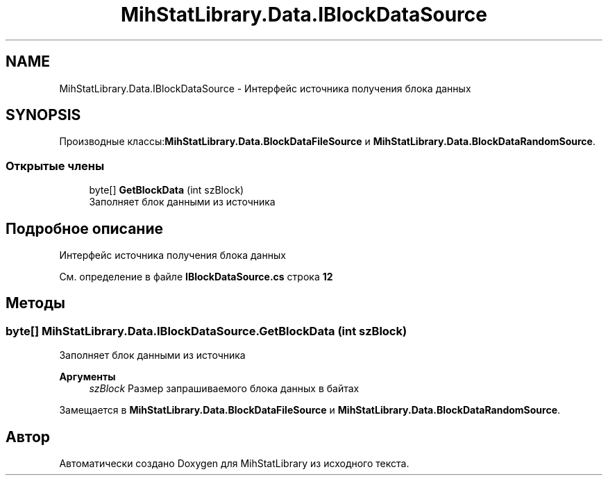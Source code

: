 .TH "MihStatLibrary.Data.IBlockDataSource" 3 "Version 1.0" "MihStatLibrary" \" -*- nroff -*-
.ad l
.nh
.SH NAME
MihStatLibrary.Data.IBlockDataSource \- Интерфейс источника получения блока данных  

.SH SYNOPSIS
.br
.PP
.PP
Производные классы:\fBMihStatLibrary\&.Data\&.BlockDataFileSource\fP и \fBMihStatLibrary\&.Data\&.BlockDataRandomSource\fP\&.
.SS "Открытые члены"

.in +1c
.ti -1c
.RI "byte[] \fBGetBlockData\fP (int szBlock)"
.br
.RI "Заполняет блок данными из источника "
.in -1c
.SH "Подробное описание"
.PP 
Интерфейс источника получения блока данных 
.PP
См\&. определение в файле \fBIBlockDataSource\&.cs\fP строка \fB12\fP
.SH "Методы"
.PP 
.SS "byte[] MihStatLibrary\&.Data\&.IBlockDataSource\&.GetBlockData (int szBlock)"

.PP
Заполняет блок данными из источника 
.PP
\fBАргументы\fP
.RS 4
\fIszBlock\fP Размер запрашиваемого блока данных в байтах
.RE
.PP

.PP
Замещается в \fBMihStatLibrary\&.Data\&.BlockDataFileSource\fP и \fBMihStatLibrary\&.Data\&.BlockDataRandomSource\fP\&.

.SH "Автор"
.PP 
Автоматически создано Doxygen для MihStatLibrary из исходного текста\&.
